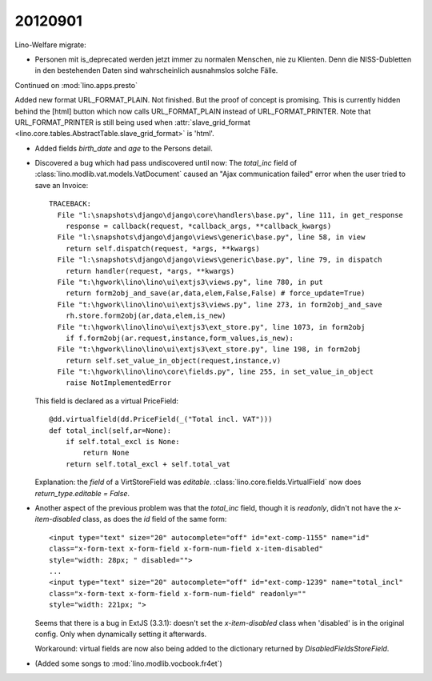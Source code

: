 20120901
========


Lino-Welfare migrate:

- Personen mit is_deprecated werden jetzt immer zu normalen Menschen, 
  nie zu Klienten. Denn die NISS-Dubletten in den bestehenden Daten 
  sind wahrscheinlich ausnahmslos solche Fälle.


Continued on :mod:`lino.apps.presto`


Added new format URL_FORMAT_PLAIN.
Not finished. But the proof of concept is promising.
This is currently hidden behind the [html] button which 
now calls URL_FORMAT_PLAIN instead of URL_FORMAT_PRINTER.
Note that URL_FORMAT_PRINTER is still being used 
when :attr:`slave_grid_format 
<lino.core.tables.AbstractTable.slave_grid_format>` is 'html'.
  
- Added fields `birth_date` and `age` to the Persons detail.
  
- Discovered a bug which had pass undiscovered until now: 
  The `total_inc` field 
  of :class:`lino.modlib.vat.models.VatDocument`
  caused an "Ajax communication failed" error when the user 
  tried to save an Invoice::
  
    TRACEBACK:
      File "l:\snapshots\django\django\core\handlers\base.py", line 111, in get_response
        response = callback(request, *callback_args, **callback_kwargs)
      File "l:\snapshots\django\django\views\generic\base.py", line 58, in view
        return self.dispatch(request, *args, **kwargs)
      File "l:\snapshots\django\django\views\generic\base.py", line 79, in dispatch
        return handler(request, *args, **kwargs)
      File "t:\hgwork\lino\lino\ui\extjs3\views.py", line 780, in put
        return form2obj_and_save(ar,data,elem,False,False) # force_update=True)
      File "t:\hgwork\lino\lino\ui\extjs3\views.py", line 273, in form2obj_and_save
        rh.store.form2obj(ar,data,elem,is_new)
      File "t:\hgwork\lino\lino\ui\extjs3\ext_store.py", line 1073, in form2obj
        if f.form2obj(ar.request,instance,form_values,is_new):
      File "t:\hgwork\lino\lino\ui\extjs3\ext_store.py", line 198, in form2obj
        return self.set_value_in_object(request,instance,v)
      File "t:\hgwork\lino\lino\core\fields.py", line 255, in set_value_in_object
        raise NotImplementedError

  This field is declared as a virtual PriceField::
  
    @dd.virtualfield(dd.PriceField(_("Total incl. VAT")))
    def total_incl(self,ar=None):
        if self.total_excl is None:
            return None
        return self.total_excl + self.total_vat
        
  Explanation: the `field` of a VirtStoreField was `editable`. 
  :class:`lino.core.fields.VirtualField`
  now does `return_type.editable = False`.
  
- Another aspect of the previous problem was that the `total_inc` 
  field, though it is 
  `readonly`, didn't not have the `x-item-disabled` class, as does 
  the `id` field of the same form::

    <input type="text" size="20" autocomplete="off" id="ext-comp-1155" name="id" 
    class="x-form-text x-form-field x-form-num-field x-item-disabled" 
    style="width: 28px; " disabled="">
    ...
    <input type="text" size="20" autocomplete="off" id="ext-comp-1239" name="total_incl" 
    class="x-form-text x-form-field x-form-num-field" readonly="" 
    style="width: 221px; ">  
    
  Seems that there is a bug in ExtJS (3.3.1): doesn't set
  the `x-item-disabled` class when 'disabled' is in the original config. 
  Only when dynamically setting it afterwards.
  
  Workaround: virtual fields are now also being added to the 
  dictionary returned by `DisabledFieldsStoreField`. 
    
- (Added some songs to :mod:`lino.modlib.vocbook.fr4et`)

